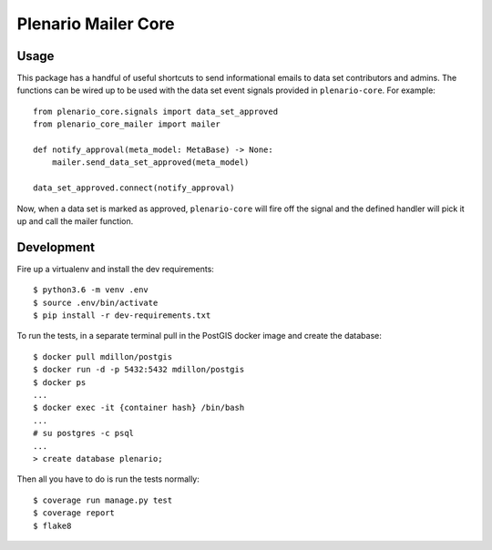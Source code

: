 Plenario Mailer Core
====================

.. image:: https://travis-ci.org/UrbanCCD-UChicago/plenario-mailer-core.svg?branch=master
   :target: https://travis-ci.org/UrbanCCD-UChicago/plenario-mailer-core

.. image:: https://coveralls.io/repos/github/UrbanCCD-UChicago/plenario-mailer-core/badge.svg?branch=master
   :target: https://coveralls.io/github/UrbanCCD-UChicago/plenario-mailer-core?branch=master


Usage
-----

This package has a handful of useful shortcuts to send informational emails to
data set contributors and admins. The functions can be wired up to be used
with the data set event signals provided in ``plenario-core``. For example::

    from plenario_core.signals import data_set_approved
    from plenario_core_mailer import mailer

    def notify_approval(meta_model: MetaBase) -> None:
        mailer.send_data_set_approved(meta_model)

    data_set_approved.connect(notify_approval)

Now, when a data set is marked as approved, ``plenario-core`` will fire off the
signal and the defined handler will pick it up and call the mailer function.


Development
-----------

Fire up a virtualenv and install the dev requirements::

    $ python3.6 -m venv .env
    $ source .env/bin/activate
    $ pip install -r dev-requirements.txt

To run the tests, in a separate terminal pull in the PostGIS docker image and create the database::

    $ docker pull mdillon/postgis
    $ docker run -d -p 5432:5432 mdillon/postgis
    $ docker ps
    ...
    $ docker exec -it {container hash} /bin/bash
    ...
    # su postgres -c psql
    ...
    > create database plenario;

Then all you have to do is run the tests normally::

    $ coverage run manage.py test
    $ coverage report
    $ flake8



